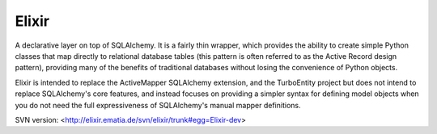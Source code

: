 Elixir
======

A declarative layer on top of SQLAlchemy. It is a fairly thin wrapper, which
provides the ability to create simple Python classes that map directly to
relational database tables (this pattern is often referred to as the Active
Record design pattern), providing many of the benefits of traditional
databases without losing the convenience of Python objects.

Elixir is intended to replace the ActiveMapper SQLAlchemy extension, and the
TurboEntity project but does not intend to replace SQLAlchemy's core features,
and instead focuses on providing a simpler syntax for defining model objects
when you do not need the full expressiveness of SQLAlchemy's manual mapper
definitions.

SVN version: <http://elixir.ematia.de/svn/elixir/trunk#egg=Elixir-dev>


